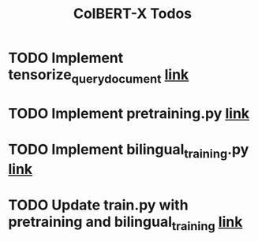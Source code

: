 #+TITLE: ColBERT-X Todos

* TODO Implement tensorize_query_document [[file:xlmr_colbert/modeling/tokenization/utils.py::def tensorize_queries_documents(][link]]
* TODO Implement pretraining.py [[file:xlmr_colbert/training/pretraining.py][link]]
* TODO Implement bilingual_training.py [[file:xlmr_colbert/training/bilingual_training.py][link]]
* TODO Update train.py with pretraining and bilingual_training [[file:xlmr_colbert/train.py][link]]
